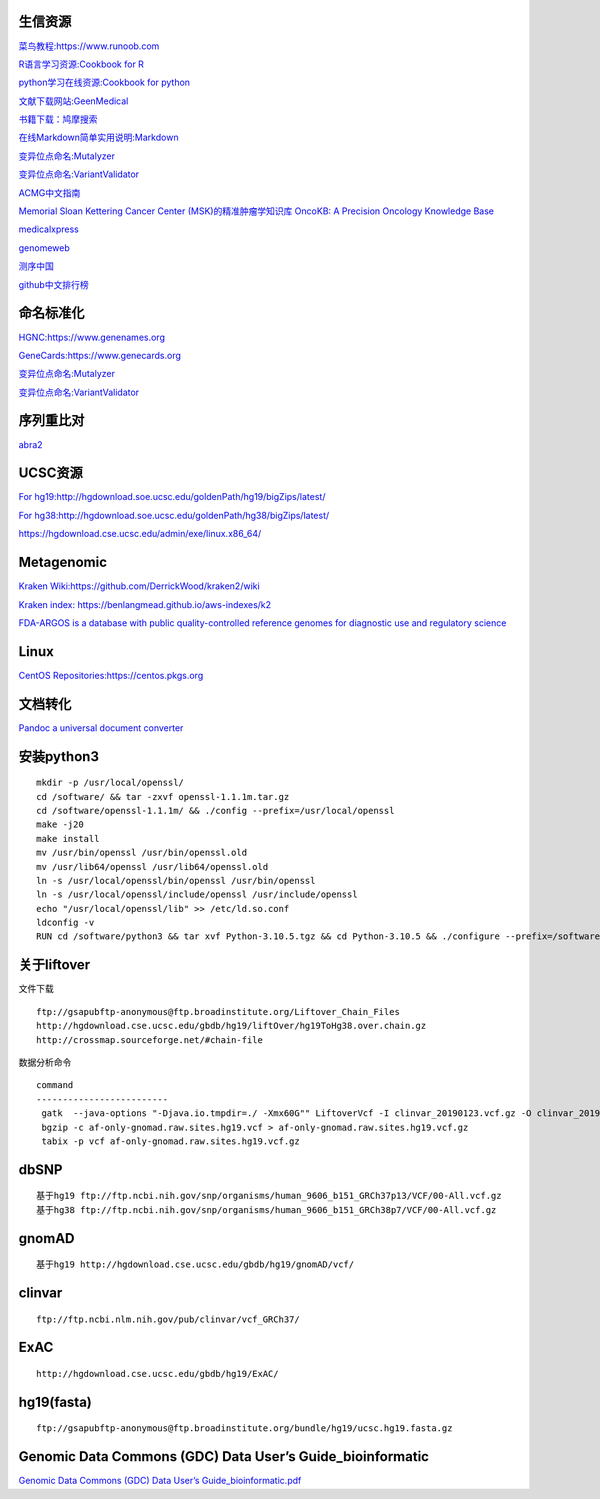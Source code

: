 生信资源
======================

`菜鸟教程:https://www.runoob.com <https://www.runoob.com>`_

`R语言学习资源:Cookbook for R <http://www.cookbook-r.com>`_

`python学习在线资源:Cookbook for python <http://python3-cookbook.readthedocs.io/zh_CN/latest/index.html>`_

`文献下载网站:GeenMedical <https://www.geenmedical.com>`_

`书籍下载：鸠摩搜索 <https://www.jiumodiary.com>`_

`在线Markdown简单实用说明:Markdown <https://commonmark.org/help/>`_

`变异位点命名:Mutalyzer <https://mutalyzer.nl>`_

`变异位点命名:VariantValidator <https://variantvalidator.org>`_

`ACMG中文指南 <http://acmg.cbgc.org.cn/doku.php?id=start>`_

`Memorial Sloan Kettering Cancer Center (MSK)的精准肿瘤学知识库 OncoKB: A Precision Oncology Knowledge Base <https://www.oncokb.org/>`_

`medicalxpress <https://medicalxpress.com/>`_

`genomeweb <https://www.genomeweb.com/>`_

`测序中国 <https://www.seqchina.cn/>`_

`github中文排行榜 <https://github.com/kon9chunkit/GitHub-Chinese-Top-Charts>`_

命名标准化
=====================

`HGNC:https://www.genenames.org <https://www.genenames.org>`_

`GeneCards:https://www.genecards.org <GeneCards>`_

`变异位点命名:Mutalyzer <https://mutalyzer.nl>`_

`变异位点命名:VariantValidator <https://variantvalidator.org>`_

序列重比对
==================
`abra2 <https://github.com/mozack/abra2>`_

UCSC资源
===================

`For hg19:http://hgdownload.soe.ucsc.edu/goldenPath/hg19/bigZips/latest/ <http://hgdownload.soe.ucsc.edu/goldenPath/hg19/bigZips/latest/>`_

`For hg38:http://hgdownload.soe.ucsc.edu/goldenPath/hg38/bigZips/latest/ <http://hgdownload.soe.ucsc.edu/goldenPath/hg38/bigZips/latest/>`_

`https://hgdownload.cse.ucsc.edu/admin/exe/linux.x86_64/ <https://hgdownload.cse.ucsc.edu/admin/exe/linux.x86_64/>`_

Metagenomic
======================

`Kraken Wiki:https://github.com/DerrickWood/kraken2/wiki <https://github.com/DerrickWood/kraken2/wiki>`_

`Kraken index: https://benlangmead.github.io/aws-indexes/k2 <https://benlangmead.github.io/aws-indexes/k2>`_

`FDA-ARGOS is a database with public quality-controlled reference genomes for diagnostic use and regulatory science <https://www.ncbi.nlm.nih.gov/bioproject/231221>`_

Linux
===============

`CentOS Repositories:https://centos.pkgs.org <https://centos.pkgs.org>`_



文档转化
=================

`Pandoc a universal document converter <https://pandoc.org/index.html>`_

安装python3
====================
::

    mkdir -p /usr/local/openssl/
    cd /software/ && tar -zxvf openssl-1.1.1m.tar.gz
    cd /software/openssl-1.1.1m/ && ./config --prefix=/usr/local/openssl
    make -j20
    make install
    mv /usr/bin/openssl /usr/bin/openssl.old
    mv /usr/lib64/openssl /usr/lib64/openssl.old
    ln -s /usr/local/openssl/bin/openssl /usr/bin/openssl
    ln -s /usr/local/openssl/include/openssl /usr/include/openssl
    echo "/usr/local/openssl/lib" >> /etc/ld.so.conf
    ldconfig -v
    RUN cd /software/python3 && tar xvf Python-3.10.5.tgz && cd Python-3.10.5 && ./configure --prefix=/software/python3/Python-v3.10.5 --with-openssl=/usr/local/openssl && make -j20 && make install

关于liftover
===================
文件下载 ::

	ftp://gsapubftp-anonymous@ftp.broadinstitute.org/Liftover_Chain_Files
	http://hgdownload.cse.ucsc.edu/gbdb/hg19/liftOver/hg19ToHg38.over.chain.gz
	http://crossmap.sourceforge.net/#chain-file

数据分析命令 ::

   command
   -------------------------
    gatk  --java-options "-Djava.io.tmpdir=./ -Xmx60G"" LiftoverVcf -I clinvar_20190123.vcf.gz -O clinvar_20190123.hg19.vcf.gz -R ucsc.hg19.fasta --REJECT unmapped.vcf -C b37tohg19.chain
    bgzip -c af-only-gnomad.raw.sites.hg19.vcf > af-only-gnomad.raw.sites.hg19.vcf.gz
    tabix -p vcf af-only-gnomad.raw.sites.hg19.vcf.gz

dbSNP
=========================
::

    基于hg19 ftp://ftp.ncbi.nih.gov/snp/organisms/human_9606_b151_GRCh37p13/VCF/00-All.vcf.gz
    基于hg38 ftp://ftp.ncbi.nih.gov/snp/organisms/human_9606_b151_GRCh38p7/VCF/00-All.vcf.gz

gnomAD
=========================
::

    基于hg19 http://hgdownload.cse.ucsc.edu/gbdb/hg19/gnomAD/vcf/

clinvar
=========================
::

    ftp://ftp.ncbi.nlm.nih.gov/pub/clinvar/vcf_GRCh37/

ExAC
=========================
::

    http://hgdownload.cse.ucsc.edu/gbdb/hg19/ExAC/

hg19(fasta)
=========================
::

    ftp://gsapubftp-anonymous@ftp.broadinstitute.org/bundle/hg19/ucsc.hg19.fasta.gz

Genomic Data Commons (GDC) Data User’s Guide_bioinformatic
==========================================================================

`Genomic Data Commons (GDC) Data User’s Guide_bioinformatic.pdf <https://docs.gdc.cancer.gov/Data_Portal/PDF/Data_Portal_UG.pdf>`_



